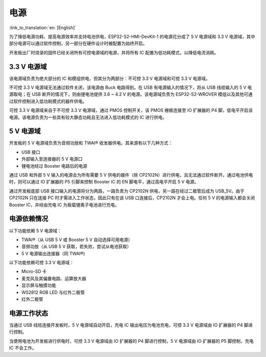 电源
==========

:link_to_translation:`en: [English]`

为了降低电源功耗、提高电源效率并支持电池供电，ESP32-S2-HMI-DevKit-1 的电源花分成了 5 V 电源域和 3.3 V 电源域，其中部分电源可以通过软件控制，另一部分在硬件设计时被配置为始终开启。

开发板出厂时烧录的固件已经关闭所有可控电源域的电源，并将所有 IC 配置为低功耗模式，以降低电流消耗。

3.3 V 电源域
----------------

该电源域负责为绝大部分的 IC 和模组供电，但其分为两部分：不可控 3.3 V 电源域和可控 3.3 V 电源域。

不可控 3.3 V 电源域无法通过软件关闭，该电源由 Buck 电路得到。在 USB 有电源输入的情况下，将从 USB 线缆输入的 5 V 电源取电；在 USB 断开的情况下，则由锂电池提供 3.6 ~ 4.2 V 的电源。该电源域负责为 ESP32-S2-WROVER 模组以及其他可通过软件控制进入低功耗模式的器件供电。

可控 3.3 V 电源域来自于不可控 3.3 V 电源域，通过 PMOS 控制开关，该 PMOS 栅极连接至 IO 扩展器的 P4 脚，低电平开启该电源。该电源负责为一些具有较大静态功耗且无法进入低功耗模式的 IC 进行供电。

.. _v-电源域-1:

5 V 电源域
---------------

开发板的 5 V 电源域负责为音频功放和 TWAI® 收发器供电。其来源有以下几种方式：

-  USB 接口
-  外部输入至连接器的 5 V 电源口
-  锂电池经过 Booster 电路后的电源

通过 USB 和外部 5 V 输入的电源会为所有需要 5 V 供电的器件（除 CP2102N）进行供电，且无法通过软件断开。通过电池供电时，则可以通过 IO 扩展器的 P5 引脚来控制 Booster IC 的 EN 脚电平，通过高电平开启 5 V 电源。

通过开发板底部 USB 接口输入的电源将分为两路，一路负责为 CP2102N 供电，另一路在经过二极管后成为 USB_5V。由于 CP2102N 只在连接 PC 时才需进入工作状态，因此只有在该 USB 口连接后，CP2102N 才会上电。任何 5 V 的电源输入都会关闭 Booster IC，并经由充电 IC 为板载锂离子电池进行充电。

电源依赖情况
----------------

以下功能依赖 5 V 电源域：

-  TWAI®（从 USB 5 V 或 Booster 5 V 自动选择可用电源）
-  音频功放（从 USB 5 V 获取，若失败，尝试从电池获取）
-  5 V 电源输出连接器（同 TWAI®)

以下功能依赖可控 3.3 V 电源域：

-  Micro-SD 卡
-  麦克风及其偏置电路、运算放大器
-  显示屏与触摸功能
-  WS2812 RGB LED 与红外二极管
-  红外二极管

电源工作状态
----------------

当通过 USB 线缆连接开发板时，5 V 电源域自动开启，充电 IC 输出电压为电池充电，可控 3.3 V 电源域由 IO 扩展器的 P4 脚进行控制。

当使用电池为开发板进行供电时，可控 3.3 V 电源域由 IO 扩展器的 P4 脚进行控制，5 V 电源域由 IO 扩展器的 P5 脚控制，充电 IC 不会工作。
